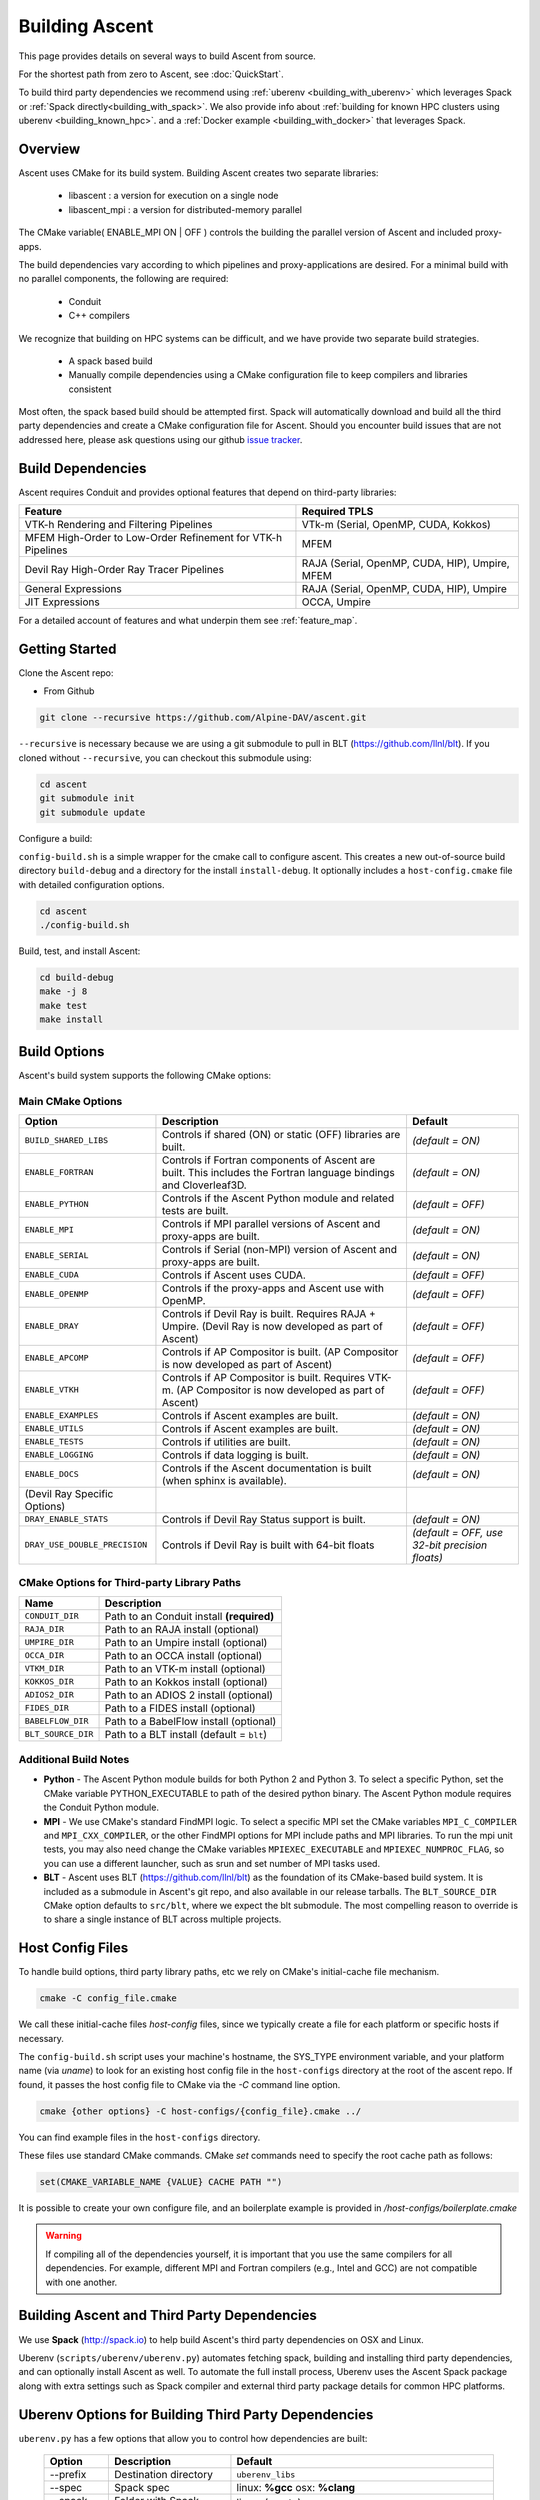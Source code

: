 .. ############################################################################
.. # Copyright (c) Lawrence Livermore National Security, LLC and other Ascent
.. # Project developers. See top-level LICENSE AND COPYRIGHT files for dates and
.. # other details. No copyright assignment is required to contribute to Ascent.
.. ############################################################################

.. _building:

Building Ascent
===============

This page provides details on several ways to build Ascent from source.

For the shortest path from zero to Ascent, see :doc:`QuickStart`.

To build third party dependencies we recommend using :ref:`uberenv <building_with_uberenv>` which leverages Spack or :ref:`Spack directly<building_with_spack>`.
We also provide info about :ref:`building for known HPC clusters using uberenv <building_known_hpc>`.
and a :ref:`Docker example <building_with_docker>` that leverages Spack.

Overview
--------

Ascent uses CMake for its build system.
Building Ascent creates two separate libraries:

    * libascent : a version for execution on a single node
    * libascent_mpi : a version for distributed-memory parallel

The CMake variable( ENABLE_MPI ON | OFF ) controls the building the parallel version of Ascent and included proxy-apps.

The build dependencies vary according to which pipelines and proxy-applications are desired.
For a minimal build with no parallel components, the following are required:

    * Conduit
    * C++ compilers

We recognize that building on HPC systems can be difficult, and we have provide two separate build strategies.

    * A spack based build
    * Manually compile dependencies using a CMake configuration file to keep compilers and libraries consistent

Most often, the spack based build should be attempted first. Spack will automatically download and build all
the third party dependencies and create a CMake configuration file for Ascent. Should you encounter build issues
that are not addressed here, please ask questions using our github `issue tracker <https://github.com/Alpine-DAV/ascent/issues>`_.


Build Dependencies
------------------

Ascent requires Conduit and provides optional features that depend on third-party libraries:


.. list-table::
   :header-rows: 1
   
   * - Feature
     - Required TPLS

   * - VTK-h Rendering and Filtering Pipelines
     - VTk-m (Serial, OpenMP, CUDA, Kokkos)

   * - MFEM High-Order to Low-Order Refinement for VTK-h Pipelines
     - MFEM

   * - Devil Ray High-Order Ray Tracer Pipelines
     - RAJA (Serial, OpenMP, CUDA, HIP), Umpire, MFEM

   * - General Expressions
     - RAJA (Serial, OpenMP, CUDA, HIP), Umpire

   * - JIT Expressions
     - OCCA, Umpire


For a detailed account of features and what underpin them see :ref:`feature_map`.


.. Ascent
.. ^^^^^^^^
..
..   * Conduit
..   * One or more runtimes
..
.. For Ascent, the Flow runtime is builtin, but for visualization functionality (filters and rendering), the VTK-h runtime is needed.
..
.. Conduit (Required)
.. """"""""""""""""""
..   * MPI
..   * Python + NumPy (Optional)
..   * HDF5 (Optional)
..   * Fortran compiler (Optional)
..
.. VTK-h (Optional)
.. """"""""""""""""
..
.. * VTK-h:
..
..     * VTK-m:
..
..       * OpenMP (Optional)
..       * CUDA 7.5+ (Optional)
..       * MPI (Optional)
..
.. .. note::
..
..     When building VTK-m for use with VTK-h, VTK-m must be configured with rendering on, among other options.
..     See the VTK-h spack package for details.
..
.. MFEM (Optional)
.. """""""""""""""
..   * MPI
..   * Metis
..   * Hypre

Getting Started
---------------
Clone the Ascent repo:

* From Github

.. code:: bash

    git clone --recursive https://github.com/Alpine-DAV/ascent.git


``--recursive`` is necessary because we are using a git submodule to pull in BLT (https://github.com/llnl/blt).
If you cloned without ``--recursive``, you can checkout this submodule using:

.. code:: bash

    cd ascent
    git submodule init
    git submodule update



Configure a build:

``config-build.sh`` is a simple wrapper for the cmake call to configure ascent.
This creates a new out-of-source build directory ``build-debug`` and a directory for the install ``install-debug``.
It optionally includes a ``host-config.cmake`` file with detailed configuration options.


.. code:: bash

    cd ascent
    ./config-build.sh


Build, test, and install Ascent:

.. code:: bash

    cd build-debug
    make -j 8
    make test
    make install



Build Options
-------------

Ascent's build system supports the following CMake options:

Main CMake Options
^^^^^^^^^^^^^^^^^^^^^^

.. list-table::
   :header-rows: 1

   * - Option
     - Description
     - Default

   * - ``BUILD_SHARED_LIBS``
     - Controls if shared (ON) or static (OFF) libraries are built.
     - *(default = ON)*

   * - ``ENABLE_FORTRAN``
     - Controls if Fortran components of Ascent are built. This includes the Fortran language bindings and Cloverleaf3D.
     - *(default = ON)*

   * - ``ENABLE_PYTHON``
     - Controls if the Ascent Python module and related tests are built.
     - *(default = OFF)*

   * - ``ENABLE_MPI``
     - Controls if MPI parallel versions of Ascent and proxy-apps are built.
     - *(default = ON)*

   * - ``ENABLE_SERIAL``
     - Controls if Serial (non-MPI) version of Ascent and proxy-apps are built.
     - *(default = ON)*

   * - ``ENABLE_CUDA``
     - Controls if Ascent uses CUDA.
     - *(default = OFF)*

   * - ``ENABLE_OPENMP``
     - Controls if the proxy-apps and Ascent use with OpenMP. 
     - *(default = OFF)*

   * - ``ENABLE_DRAY``
     - Controls if Devil Ray is built. Requires RAJA + Umpire. (Devil Ray is now developed as part of Ascent)
     - *(default = OFF)*

   * - ``ENABLE_APCOMP``
     - Controls if AP Compositor is built. (AP Compositor is now developed as part of Ascent)
     - *(default = OFF)*

   * - ``ENABLE_VTKH``
     - Controls if AP Compositor is built. Requires VTK-m. (AP Compositor is now developed as part of Ascent)
     - *(default = OFF)*

   * - ``ENABLE_EXAMPLES``
     - Controls if Ascent examples are built.
     - *(default = ON)*

   * - ``ENABLE_UTILS``
     - Controls if Ascent examples are built.
     - *(default = ON)*

   * - ``ENABLE_TESTS``
     - Controls if utilities are built.
     - *(default = ON)*

   * - ``ENABLE_LOGGING``
     - Controls if data logging is built.
     - *(default = ON)*

   * - ``ENABLE_DOCS``
     - Controls if the Ascent documentation is built (when sphinx is available).
     - *(default = ON)*

   * - (Devil Ray Specific Options)
     - 
     - 

   * - ``DRAY_ENABLE_STATS``
     - Controls if Devil Ray Status support is built.
     - *(default = ON)*

   * - ``DRAY_USE_DOUBLE_PRECISION``
     - Controls if Devil Ray is built with 64-bit floats
     - *(default = OFF, use 32-bit precision floats)*


CMake Options for Third-party Library Paths
^^^^^^^^^^^^^^^^^^^^^^^^^^^^^^^^^^^^^^^^^^^^^^^

.. list-table::
   :header-rows: 1

   * - Name
     - Description

   * - ``CONDUIT_DIR``
     - Path to an Conduit install **(required)**

   * - ``RAJA_DIR``
     - Path to an RAJA install (optional)

   * - ``UMPIRE_DIR``
     - Path to an Umpire install (optional)

   * - ``OCCA_DIR``
     - Path to an OCCA install (optional)

   * - ``VTKM_DIR``
     - Path to an VTK-m install (optional)

   * - ``KOKKOS_DIR``
     - Path to an Kokkos install (optional)

   * - ``ADIOS2_DIR``
     - Path to an ADIOS 2 install (optional)

   * - ``FIDES_DIR``
     - Path to a FIDES install (optional)

   * - ``BABELFLOW_DIR``
     - Path to a BabelFlow install (optional)

   * - ``BLT_SOURCE_DIR``
     - Path to a BLT install (default = ``blt``)


Additional Build Notes
^^^^^^^^^^^^^^^^^^^^^^

* **Python** - The Ascent Python module builds for both Python 2 and Python 3. To select a specific Python, set the CMake variable PYTHON_EXECUTABLE to path of the desired python binary. The Ascent Python module requires the Conduit Python module.

* **MPI** - We use CMake's standard FindMPI logic. To select a specific MPI set the CMake variables ``MPI_C_COMPILER`` and ``MPI_CXX_COMPILER``, or the other FindMPI options for MPI include paths and MPI libraries. To run the mpi unit tests, you may also need change the CMake variables ``MPIEXEC_EXECUTABLE`` and ``MPIEXEC_NUMPROC_FLAG``, so you can use a different launcher, such as srun and set number of MPI tasks used.

* **BLT** - Ascent uses BLT (https://github.com/llnl/blt) as the foundation of its CMake-based build system. It is included as a submodule in Ascent's git repo, and also available in our release tarballs. The ``BLT_SOURCE_DIR`` CMake option defaults to ``src/blt``, where we expect the blt submodule. The most compelling reason to override is to share a single instance of BLT across multiple projects.


Host Config Files
-----------------
To handle build options, third party library paths, etc we rely on CMake's initial-cache file mechanism.


.. code:: bash

    cmake -C config_file.cmake


We call these initial-cache files *host-config* files, since we typically create a file for each platform or specific hosts if necessary.

The ``config-build.sh`` script uses your machine's hostname, the SYS_TYPE environment variable, and your platform name (via *uname*) to look for an existing host config file in the ``host-configs`` directory at the root of the ascent repo. If found, it passes the host config file to CMake via the `-C` command line option.

.. code:: bash

    cmake {other options} -C host-configs/{config_file}.cmake ../


You can find example files in the ``host-configs`` directory.

These files use standard CMake commands. CMake *set* commands need to specify the root cache path as follows:

.. code:: cmake

    set(CMAKE_VARIABLE_NAME {VALUE} CACHE PATH "")

It is  possible to create your own configure file, and an boilerplate example is provided in `/host-configs/boilerplate.cmake`

.. warning:: If compiling all of the dependencies yourself, it is important that you use the same compilers for all dependencies. For example, different MPI and Fortran compilers (e.g., Intel and GCC) are not compatible with one another.


.. _building_with_uberenv:

Building Ascent and Third Party Dependencies
--------------------------------------------------
We use **Spack** (http://spack.io) to help build Ascent's third party dependencies on OSX and Linux.

Uberenv (``scripts/uberenv/uberenv.py``) automates fetching spack, building and installing third party dependencies, and can optionally install Ascent as well.  To automate the full install process, Uberenv uses the Ascent Spack package along with extra settings such as Spack compiler and external third party package details for common HPC platforms.


Uberenv Options for Building Third Party Dependencies
------------------------------------------------------

``uberenv.py`` has a few options that allow you to control how dependencies are built:

 ==================== ============================================== ================================================
  Option               Description                                     Default
 ==================== ============================================== ================================================
  --prefix             Destination directory                          ``uberenv_libs``
  --spec               Spack spec                                     linux: **%gcc**
                                                                      osx: **%clang**
  --spack-config-dir   Folder with Spack settings files               linux: (empty)
                                                                      osx: ``scripts/uberenv_configs/spack_configs/darwin/``
  -k                   Ignore SSL Errors                              **False**
  --install            Fully install ascent not just dependencies     **False**
 ==================== ============================================== ================================================

The ``-k`` option exists for sites where SSL certificate interception undermines fetching
from github and https hosted source tarballs. When enabled, ``uberenv.py`` clones spack using:

.. code:: bash

    git -c http.sslVerify=false clone https://github.com/llnl/spack.git

And passes ``-k`` to any spack commands that may fetch via https.


Default invocation on Linux:

.. code:: bash

    python scripts/uberenv/uberenv.py --prefix uberenv_libs \
                                      --spec %gcc

Default invocation on OSX:

.. code:: bash

    python scripts/uberenv/uberenv.py --prefix uberenv_libs \
                                      --spec %clang \
                                      --spack-config-dir scripts/uberenv_configs/spack_configs/darwin/


The uberenv `--install` installs ascent\@develop (not just the development dependencies):

.. code:: bash

    python scripts/uberenv/uberenv.py --install


For details on Spack's spec syntax, see the `Spack Specs & dependencies <http://spack.readthedocs.io/en/latest/basic_usage.html#specs-dependencies>`_ documentation.


Compiler Settings for Third Party Dependencies
----------------------------------------------

You can edit yaml files under ``scripts/uberenv_configs/spack_configs/configs/{platform}`` or use the **--spack-config-dir** option to specify a directory with compiler and packages yaml files to use with Spack. See the `Spack Compiler Configuration <http://spack.readthedocs.io/en/latest/getting_started.html#manual-compiler-configuration>`_
and `Spack System Packages
<http://spack.readthedocs.io/en/latest/getting_started.html#system-packages>`_
documentation for details.

For macOS, the defaults in ``scripts/uberenv_configs/spack_configs/configs/darwin/compilers.yaml`` are X-Code's clang and gfortran from https://gcc.gnu.org/wiki/GFortranBinaries#MacOS.

.. note::
    The bootstrapping process ignores ``~/.spack/compilers.yaml`` to avoid conflicts
    and surprises from a user's specific Spack settings on HPC platforms.

When run, ``uberenv.py`` checkouts a specific version of Spack from github as ``spack`` in the
destination directory. It then uses Spack to build and install Conduit's dependencies into
``spack/opt/spack/``. Finally, it generates a host-config file ``{hostname}.cmake`` in the
destination directory that specifies the compiler settings and paths to all of the dependencies.


.. _building_known_hpc:

Building with Uberenv on Known HPC Platforms
--------------------------------------------------

`Here is a link to the scripts we use to build public Ascent installs. <https://github.com/Alpine-DAV/ascent/tree/develop/scripts/spack_install>`_


Building Third Party Dependencies for Development
--------------------------------------------------

You can use ``scripts/uberenv/uberenv.py`` to help setup your development environment on OSX and Linux. ``uberenv.py`` leverages **Spack** (https://spack.io/) to build the external third party libraries and tools used by Ascent.
Fortran support in is optional, dependencies should build without fortran.
After building these libraries and tools, it writes an initial *host-config* file and adds the Spack built CMake binary to your PATH, so can immediately call the ``config-build.sh`` helper script to configure a ascent build.

.. code:: bash

    #build third party libs using spack
    python scripts/uberenv/uberenv.py

    #copy the generated host-config file into the standard location
    cp uberenv_libs/`hostname`*.cmake host-configs/

    # run the configure helper script
    ./config-build.sh

    # or you can run the configure helper script and give it the
    # path to a host-config file
    ./config-build.sh uberenv_libs/`hostname`*.cmake



.. _building_with_spack:

Building with Spack
-------------------

Currently, we maintain our own fork of Spack for stability. As part of the uberenv python
script, we automatically clone our
`Spack fork. <https://github.com/Alpine-DAV/spack/tree/ascent/develop>`_

.. warning::
  Installing Ascent from the Spack develop branch will most likely fail. We build and test spack
  installations with uberenv.py.

To install Ascent and also build all of its dependencies as necessary run:

.. code:: bash

  spack install ascent


The Ascent Spack package provides several
`variants <http://spack.readthedocs.io/en/latest/basic_usage.html#specs-dependencies>`_
that customize the options and dependencies used to build Ascent.

Please see the `Ascent Spack package source <https://github.com/spack/spack/blob/develop/var/spack/repos/builtin/packages/ascent/package.py>`_ (or use ``spack info ascent``) to learn about variants.


Uberenv Spack Configurations 
^^^^^^^^^^^^^^^^^^^^^^^^^^^^^^^^

See the `Spack configs <https://github.com/Alpine-DAV/spack_configs/tree/main/configs/alpinedav>`_ we use to build our CI Containers for concrete examples of using ``pacakges.yaml`` and ``compilers.yaml`` to specify system packages and compiler details to Spack.


Using Ascent in Another Project
---------------------------------

Under ``src/examples`` there are examples demonstrating how to use Ascent in a CMake-based build system (``using-with-cmake``) and via a Makefile (``using-with-make``).
Under ``src/examples/proxies``  you can find example integrations using ascent in the Lulesh, Kripke, and Cloverleaf3D proxy-applications.
In ``src/examples/synthetic/noise`` you can find an example integration using our synthetic smooth noise application.


.. _building_with_docker:

Building Ascent in a Docker Container
---------------------------------------

Under ``src/examples/docker/master/ubuntu`` there is an example ``Dockerfile`` which can be used to create an ubuntu-based docker image with a build of the Ascent github master branch. There is also a script that demonstrates how to build a Docker image from the Dockerfile (``example_build.sh``) and a script that runs this image in a Docker container (``example_run.sh``). The Ascent repo is cloned into the image's file system at ``/ascent``, the build directory is ``/ascent/build-debug``, and the install directory is ``/ascent/install-debug``.


.. _building_manually:

Building Ascent Dependencies Manually
-------------------------------------

In some environments, a spack build of Ascents dependencies can fail or a user may prefer to build the dependencies manually.
This section describes how to build Ascents components.

.. warning:: VTK-h and Devil Ray source are now developed in Ascent's source tree. Along with these changes we are working on updating instructors on how to install Ascent's dependencies manually. Stay tuned for scripts that show how to build with out Spack. 




.. When building Ascents dependencies, it is **highly** recommended to fill out a host config file like the one located in ``/host-configs/boilerplate.cmake``.
.. This is the best way to avoid problems that can easily arise from mixing c++ standard libraries conflicts, MPI library conflicts, and fortran module conflicts, all of which are difficult to spot.
.. Use the same CMake host-config file for each of Ascent's dependencies, and while this may bring in unused cmake variables and clutter the ccmake curses interface, it will help avoid problems.
.. In the host config, you can specify options such as ``ENABLE_PYTHON=OFF``, ``ENABLE_FORTRAN=OFF``, and ``ENABLE_MPI=ON`` that will be respected by both conduit and ascent.



.. HDF5 (Optional)
.. ^^^^^^^^^^^^^^^
..
.. The `HDF5 source tarball <https://support.hdfgroup.org/ftp/HDF5/releases/hdf5-1.8/hdf5-1.8.16/src/hdf5-1.8.16.tar.gz>`_ on the HDF5 group's website. While the source contains both an autotools configure and CMake build system, use the CMake build system with your host config file.
.. Once you have built and installed HDF5 into a local directory, add the location of that directory to the declaration of the ``HDF5_DIR`` in the host config file.
..
.. .. code:: bash
..
..     curl https://support.hdfgroup.org/ftp/HDF5/releases/hdf5-1.8/hdf5-1.8.16/src/hdf5-1.8.16.tar.gz > hdf5.tar.gz
..     tar -xzf hdf5.tar.gz
..     cd hdf5-1.8.16/
..     mkdir build
..     mkdir install
..     cd build
..     cmake -C path_to_host_config/myhost_config.cmake . \
..       -DCMAKE_INSTALL_PREFIX=path_to_install -DCMAKE_BUILD_TYPE=Release
..     make install
..
.. In the host config, add ``set(HDF5_DIR "/path/to/hdf5_install" CACHE PATH "")``.
..
.. Conduit
.. ^^^^^^^
.. The version of conduit we use is the develop branch. If the ``HDF5_DIR`` is specified in the host config,
.. then conduit will build the relay io library.
.. Likewise, if the config file has the entry ``ENABLE_MPI=ON``, then conduit will build
.. parallel versions of the libraries.
.. Once you have installed conduit, add the path to the install directory to your host
.. config file in the cmake variable ``CONDUIT_DIR``.
..
.. .. code:: bash
..
..     git clone --recursive https://github.com/LLNL/conduit.git
..     cd conduit
..     mkdir build
..     mkdir install
..     cd build
..     cmake -C path_to_host_config/myhost_config.cmake ../src \
..       -DCMAKE_INSTALL_PREFIX=path_to_install -DCMAKE_BUILD_TYPE=Release
..     make install
..
.. In the host config, add ``set(CONDUIT_DIR "/path/to/conduit_install" CACHE PATH "")``.
..
..
.. .. _building_vtkm:
..
.. VTK-m (Optional but recommended)
.. ^^^^^^^^^^^^^^^^^^^^^^^^^^^^^^^^
.. We currently use the master branch of vtkm and checkout a specific commit for stability.
.. This is the current commit we build and test against:
..
.. .. literalinclude:: ../../../hashes.txt
..     :linenos:
..     :language: python
..     :lines: 1
..
.. We recommend VTK-m since VTK-m and VTK-h provide the majority of Ascent's visualization and analysis functionality.
.. The code below is minimal, and will only configure the serial device adapter. For instructions on building with TBB and CUDA, please consult the
.. `VTK-m repository <https://gitlab.kitware.com/vtk/vtk-m>`_. In Ascent, we require non-default configure options, so pay close attention to the extra cmake configure options.
..
.. .. code:: bash
..
..     git clone https://gitlab.kitware.com/vtk/vtk-m.git
..     cd vtk-m
..     git checkout commit_hash_listed_above
..     mkdir build
..     mkdir install
..     cmake -C path_to_host_config/myhost_config.cmake ../ -DCMAKE_INSTALL_PREFIX=path_to_install \
..       -DCMAKE_BUILD_TYPE=Release -DVTKm_USE_64BIT_IDS=OFF -DVTKm_USE_DOUBLE_PRECISION=ON \
..       -DVTKm_USE_DEFAULT_TYPES_FOR_ASCENT=ON -DVTKm_NO_DEPRECATED_VIRTUAL=ON
..     make install
..
..
.. In the host config, add ``set(VTKM_DIR "/path/to/vtkm_install" CACHE PATH "")``.

.. .. _building_vtkh:
..
.. VTK-h (Optional but recommended)
.. ^^^^^^^^^^^^^^^^^^^^^^^^^^^^^^^^
.. We recommend VTK-h since VTK-m and VTK-h provide the majority of Ascent's visualization and analysis functionality.
.. We currently use the develop branch of vtkm and checkout a specific commit for stability.
.. This is the current commit we build and test against:
..
.. .. literalinclude:: ../../../hashes.txt
..     :linenos:
..     :language: python
..     :lines: 2
..
.. .. code:: bash
..
..     git clone --recursive https://github.com/Alpine-DAV/vtk-h.git
..     cd vtk-h
..     git checkout commit_hash_listed_above
..     mkdir build
..     mkdir install
..     cd build
..     cmake -C path_to_host_config/myhost_config.cmake ../src -DCMAKE_INSTALL_PREFIX=path_to_install
..     make install
..
..
.. In the host config, add ``set(VTKH_DIR "/path/to/vtkh_install" CACHE PATH "")``.
..
.. Ascent
.. ^^^^^^
.. Now that we have all the dependencies built and a host config file for our environment, we can now build Ascent.
..
.. .. code:: bash
..
..     git clone --recursive https://github.com/Alpine-DAV/ascent.git
..     cd ascent
..     mkdir build
..     mkdir install
..     cd build
..     cmake -C path_to_host_config/myhost_config.cmake ../src -DCMAKE_INSTALL_PREFIX=path_to_install \
..       -DCMAKE_BUILD_TYPE=Release
..     make install
..
.. To run the unit tests to make sure everything works, do ``make test``.
.. If you install these dependencies in a public place in your environment, we encourage you to make you host config publicly available by submitting a pull request to the Ascent repo.
.. This will allow others to easily build on that system by only following the Ascent build instructions.
..
.. Asking Ascent how its configured
.. --------------------------------
.. Once built, Ascent has a number of unit tests. ``t_ascent_smoke``, located in the ``tests/ascent`` directory will print Ascent's
.. build configuration:
..
.. .. code-block:: json
..
..         {
..                 "version": "0.4.0",
..                 "compilers":
..                 {
..                         "cpp": "/usr/tce/packages/gcc/gcc-4.9.3/bin/g++",
..                         "fortran": "/usr/tce/packages/gcc/gcc-4.9.3/bin/gfortran"
..                 },
..                 "platform": "linux",
..                 "system": "Linux-3.10.0-862.6.3.1chaos.ch6.x86_64",
..                 "install_prefix": "/usr/local",
..                 "mpi": "disabled",
..                 "runtimes":
..                 {
..                         "ascent":
..                         {
..                                 "status": "enabled",
..                                 "vtkm":
..                                 {
..                                         "status": "enabled",
..                                         "backends":
..                                         {
..                                                 "serial": "enabled",
..                                                 "openmp": "enabled",
..                                                 "cuda": "disabled"
..                                         }
..                                 }
..                         },
..                         "flow":
..                         {
..                                 "status": "enabled"
..                         }
..                 },
..                 "default_runtime": "ascent"
..         }
..
.. In this case, the non-MPI version of Ascent was used, so MPI reportsa as disabled.



.. _paraview_ascent_support:

ParaView Support
----------------

Ascent ParaView support is in `src/examples/paraview-vis <https://github.com/Alpine-DAV/ascent/blob/develop/src/examples/paraview-vis>`_ directory.
This section describes how to configure, build and run the example
integrations provided with Ascent and visualize the results insitu
using ParaView. ParaView pipelines are provided for all example
integrations.  We describe in details the ParaView pipeline for
``cloverleaf3d`` in the :ref:`paraview_visualization` section.

.. _paraview_setup_spack:

Setup spack
^^^^^^^^^^^
Install spack, modules and shell support.

- Clone the spack repository:

  .. code:: bash

            git clone https://github.com/spack/spack.git
            cd spack
            source share/spack/setup-env.sh

- If the ``module`` command does not exist:

  - install ``environment-modules`` using the package manager for your system.

  - run ``add.modules`` to add the ``module`` command to your ``.bashrc`` file

  - Alternatively run ``spack bootstrap``

.. _paraview_install:

Install ParaView and Ascent
^^^^^^^^^^^^^^^^^^^^^^^^^^^

- For MomentInvariants (optional module in ParaView for pattern
  detection) visualization patch ParaView to enable this module:

  - Download the `MomentInvariants patch <https://github.com/Alpine-DAV/ascent/blob/develop/src/examples/paraview-vis/paraview-package-momentinvariants.patch>`_

  - Patch paraview: ``patch -p1 < paraview-package-momentinvariants.patch``

- Install ParaView (any version >= 5.7.0). When running on Linux we prefer ``mpich``,
  which can be specified by using ``^mpich``.

  - ``spack install paraview+python3+mpi+osmesa``

  - for CUDA use: ``spack install paraview+python3+mpi+osmesa+cuda``

- Install Ascent

  - ``spack install ascent~vtkh+python``

  - If you need ascent built with vtkh you can use ``spack install
    ascent+python``. Note that you need specific versions of
    ``vtkh`` and ``vtkm`` that work with the version of Ascent built.  Those
    versions can be read from ``scripts/uberenv/project.json``
    by cloning ``spack_url``, branch ``spack_branch``.
    ``paraview-package-momentinvariants.patch`` is already setup to
    patch ``vtkh`` and ``vthm`` with the correct versions, but make sure
    it is not out of date.

- Load required modules: ``spack load conduit;spack load python;spack load py-numpy;spack load py-mpi4py;spack load paraview``

.. _paraview_run_integrations:

Setup and run example integrations
^^^^^^^^^^^^^^^^^^^^^^^^^^^^^^^^^^

You can test Ascent with ParaView support by running the available
integrations. Visualization images will be generated in the current
directory. These images can be checked against the images in
``src/examples/paraview-vis/tests/baseline_images``.

- Test ``proxies/cloverleaf3d``

  - Go to a directory where you intend to run cloverleaf3d integration
    (for ``summit.olcf.ornl.gov`` use a member work directory such as
    ``cd $MEMBERWORK/csc340``) so that the compute node can write there.

  - Create links to required files for cloverleaf3d:

    - ``ln -s $(spack location --install-dir ascent)/examples/ascent/paraview-vis/paraview_ascent_source.py``

    - ``ln -s $(spack location --install-dir ascent)/examples/ascent/paraview-vis/paraview-vis-cloverleaf3d.py paraview-vis.py``
      for surface visualization.

    - Or ``ln -s $(spack location --install-dir ascent)/examples/ascent/paraview-vis/paraview-vis-cloverleaf3d-momentinvariants.py paraview-vis.py``
      for MomentInvariants visualization (Optional)

    -
      .. code:: bash

              ln -s $(spack location --install-dir ascent)/examples/ascent/paraview-vis/ascent_actions.json
              ln -s $(spack location --install-dir ascent)/examples/ascent/paraview-vis/expandingVortex.vti
              ln -s $(spack location --install-dir ascent)/examples/ascent/proxies/cloverleaf3d/clover.in

  - Run the simulation

    ``$(spack location --install-dir mpi)/bin/mpiexec -n 2 $(spack location --install-dir ascent)/examples/ascent/proxies/cloverleaf3d/cloverleaf3d_par > output.txt 2>&1``

  - Examine the generated images

- Similarily test ``proxies/kripke``, ``proxies/laghos``,
  ``proxies/lulesh``, ``synthetic/noise``. After you create the
  apropriate links similarily with ``cloverleaf3d`` you can run these
  simulations with:

  - ``$(spack location --install-dir mpi)/bin/mpiexec -np 8 ./kripke_par --procs 2,2,2 --zones 32,32,32 --niter 5 --dir 1:2 --grp 1:1 --legendre 4 --quad 4:4 > output.txt 2>&1``

  - ``$(spack location --install-dir mpi)/bin/mpiexec -n 8 ./laghos_mpi -p 1 -m data/cube01_hex.mesh -rs 2 -tf 0.6 -visit -pa > output.txt 2>&1``

  - ``$(spack location --install-dir mpi)/bin/mpiexec -np 8 ./lulesh_par -i 10 -s 32 > output.txt 2>&1``

  - ``$(spack location --install-dir mpi)/bin/mpiexec -np 8 ./noise_par  --dims=32,32,32 --time_steps=5 --time_delta=1 > output.txt 2>&1``


Setup and run on summit.olcf.ornl.gov
^^^^^^^^^^^^^^^^^^^^^^^^^^^^^^^^^^^^^

- Execute section :ref:`paraview_setup_spack`

- Configure spack

  - add a file ``~/.spack/packages.yaml`` with the following content as detailed next.
    This insures that we use spectrum-mpi as the MPI runtime.

    .. code:: yaml

          packages:
            spectrum-mpi:
              buildable: false
              externals:
              - modules:
                - spectrum-mpi/10.3.1.2-20200121
                spec: spectrum-mpi@10.3.1.2-20200121
            cuda:
              buildable: false
              externals:
              - modules:
                - cuda/10.1.168
                spec: cuda@10.1.168


  - Load the correct compiler:

    .. code:: bash

          module load gcc/7.4.0
          spack compiler add
          spack compiler remove gcc@4.8.5


- Compile spack packages on a compute node

  - For busy summit I got ``internal compiler error`` when
    compiling ``llvm`` and ``paraview`` on the login node. To fix this, move
    the spack installation on ``$MEMBERWORK/csc340`` and
    compile everything on a compute node.

    - First login to a compute node: ``bsub -W 2:00 -nnodes 1 -P CSC340 -Is /bin/bash``

    - Install all spack packages as in :ref:`paraview_install` with ``-j80`` option (there are 84 threads)

    - Disconnect from the compute node: ``exit``.

- Continue with :ref:`paraview_run_integrations` but run the integrations as described next:

  - Execute cloverleaf
    ``bsub $(spack location --install-dir ascent)/examples/ascent/paraview-vis/summit-moment-invariants.lsf``
  - To check if the integration finished use: ``bjobs -a``

Nightly tests
^^^^^^^^^^^^^

We provide a docker file for Ubuntu 18.04 and a script that installs
the latest ParaView and Ascent, runs the integrations provided with
Ascent, runs visualizations using ParaView pipelines and checks the
results. See ``tests/README-docker.md`` for how to create the docker
image, run the container and execute the test script.

Notes
^^^^^

- Global extents are computed for uniform and rectilinear topologies but
  they are not yet computed for a structured topology (lulesh). This
  means that for lulesh and datasets that have a structured topology we
  cannot save a correct parallel file that represents the whole dataset.

- For the ``laghos`` simulation accessed through Python extracts
  interface, only the higher order mesh is accessible at the moment,
  which is a uniform dataset. The documentation shows a non-uniform mesh but
  that is only available in the ``vtkm`` pipelines.



